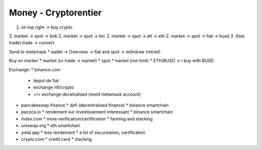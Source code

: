 Money - Cryptorentier
#####################

1. on top right -> buy crypto
2. market -> spot -> bnb
2. market -> spot -> btc
2. market -> spot -> alt -> eth
2. market -> spot -> fiat -> busd
3. (fast trade) trade -> convert

Send to metamask
* wallet -> Overview -> fiat and spot -> withdraw (retrait)

Buy on marker
* market (or trade -> market)
* spot
* market (not limit)
* ETH/BUSD -> i buy with BUSD

Exchange:
* binance.com
  * depot de fiat
  * exchange nft/crypto
  * =/= exchange decetralised (need metamask account)
* pancakeswap.finance
  * defi (decentralised finance)
  * binance smartchain
* pacoca.io
  * rendement sur investissement interessant
  * binance smartchain
* mdex.com
  * more verification/certification
  * farming and stacking
* uniswap.org
  * eth smartchain
* yield.app
  * less rendement
  * a lot of securisation, certification
* crypto.com
  * credit card
  * stacking
